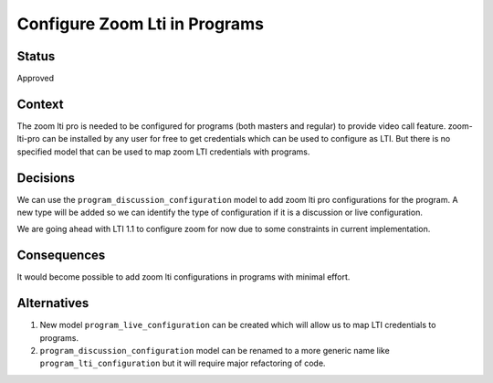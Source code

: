 Configure Zoom Lti in Programs
--------------

Status
======

Approved

Context
=======

The zoom lti pro is needed to be configured for programs (both masters and
regular) to provide video call feature. zoom-lti-pro can be installed by any
user for free to get credentials which can be used to configure as LTI.
But there is no specified  model that can be used to map zoom LTI credentials
with programs.


Decisions
=========
We can use the ``program_discussion_configuration`` model to add zoom lti pro
configurations for the program. A new type will be added so we can identify the
type of configuration if it is a discussion or live configuration.

We are going ahead with LTI 1.1 to configure zoom for now due to some
constraints in current implementation.

Consequences
============

It would become possible to add zoom lti configurations in programs with
minimal effort.


Alternatives
============

1.  New model ``program_live_configuration`` can be created which will allow us
    to map LTI credentials to programs.
2.  ``program_discussion_configuration`` model can be renamed to a more generic
    name like ``program_lti_configuration`` but it will require major
    refactoring of code.
